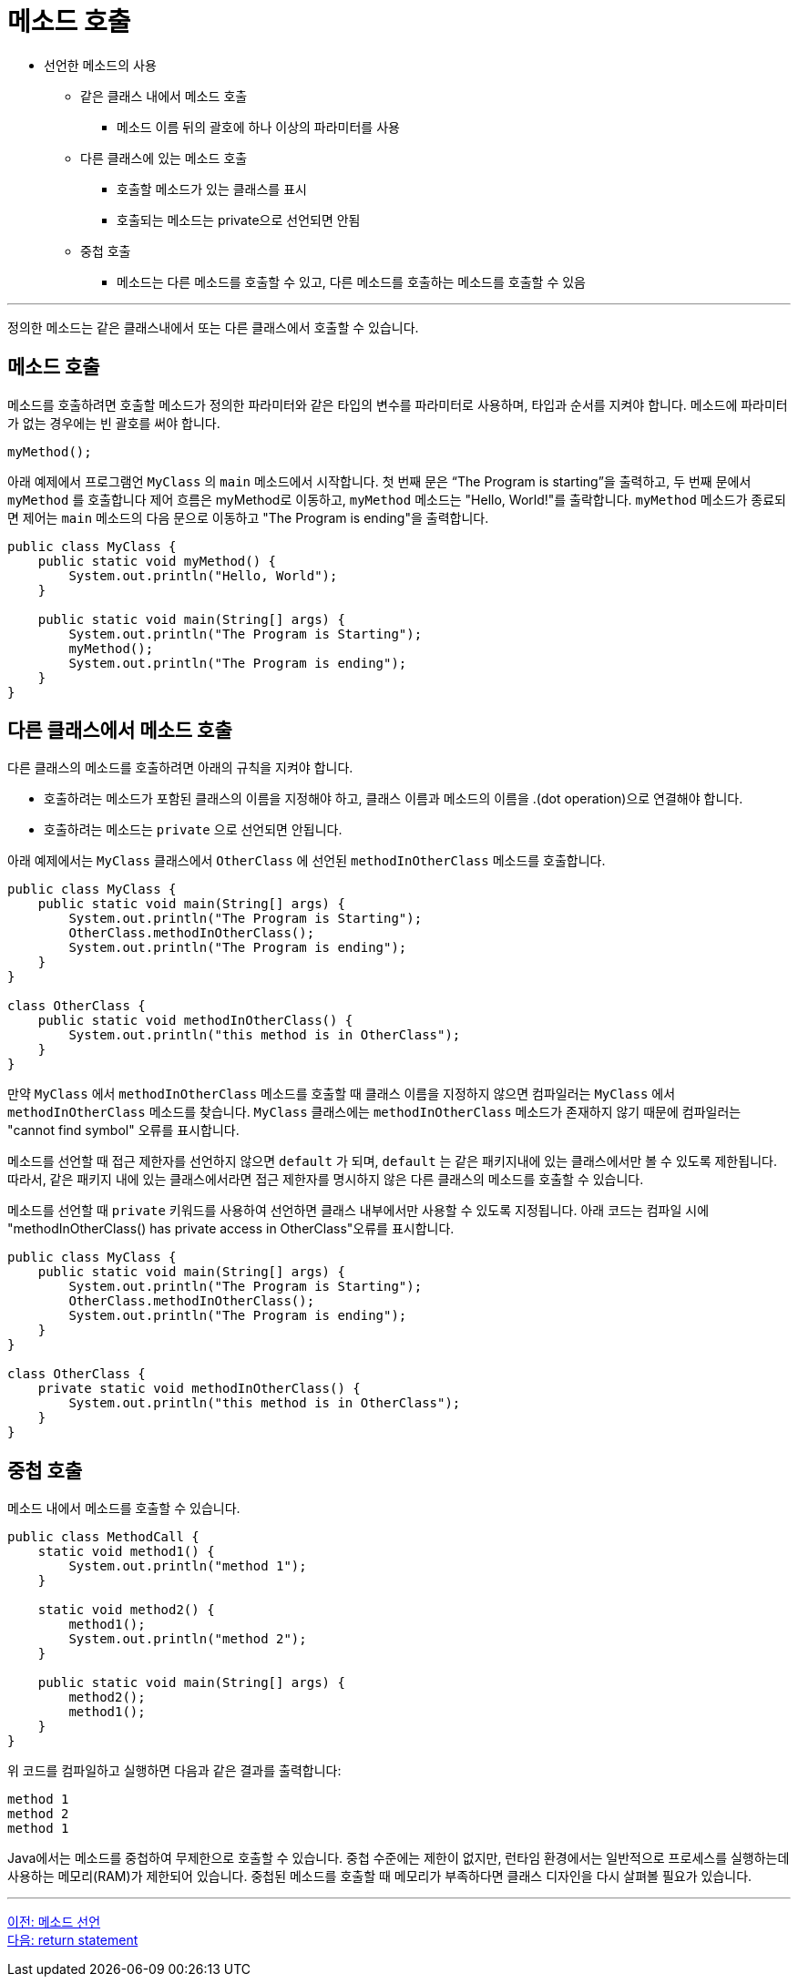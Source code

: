 = 메소드 호출

* 선언한 메소드의 사용
** 같은 클래스 내에서 메소드 호출
*** 메소드 이름 뒤의 괄호에 하나 이상의 파라미터를 사용
** 다른 클래스에 있는 메소드 호출
*** 호출할 메소드가 있는 클래스를 표시
*** 호출되는 메소드는 private으로 선언되면 안됨
** 중첩 호출
*** 메소드는 다른 메소드를 호출할 수 있고, 다른 메소드를 호출하는 메소드를 호출할 수 있음

---

정의한 메소드는 같은 클래스내에서 또는 다른 클래스에서 호출할 수 있습니다.

== 메소드 호출

메소드를 호출하려면 호출할 메소드가 정의한 파라미터와 같은 타입의 변수를 파라미터로 사용하며, 타입과 순서를 지켜야 합니다. 메소드에 파라미터가 없는 경우에는 빈 괄호를 써야 합니다.

[source, java]
----
myMethod();
----

아래 예제에서 프로그램언 `MyClass` 의 `main` 메소드에서 시작합니다. 첫 번째 문은 “The Program is starting”을 출력하고, 두 번째 문에서 `myMethod` 를 호출합니다 제어 흐름은 myMethod로 이동하고, `myMethod` 메소드는 "Hello, World!"를 출락합니다. `myMethod` 메소드가 종료되면 제어는 `main` 메소드의 다음 문으로 이동하고 "The Program is ending"을 출력합니다.

[source, java]
----
public class MyClass {
    public static void myMethod() {
        System.out.println("Hello, World");
    }

    public static void main(String[] args) {
        System.out.println("The Program is Starting");
        myMethod();
        System.out.println("The Program is ending");
    }
}
----

== 다른 클래스에서 메소드 호출

다른 클래스의 메소드를 호출하려면 아래의 규칙을 지켜야 합니다.

* 호출하려는 메소드가 포함된 클래스의 이름을 지정해야 하고, 클래스 이름과 메소드의 이름을 .(dot operation)으로 연결해야 합니다.
* 호출하려는 메소드는 `private` 으로 선언되면 안됩니다.

아래 예제에서는 `MyClass` 클래스에서 `OtherClass` 에 선언된 `methodInOtherClass` 메소드를 호출합니다.

[source, java]
----
public class MyClass {
    public static void main(String[] args) {
        System.out.println("The Program is Starting");
        OtherClass.methodInOtherClass();
        System.out.println("The Program is ending");
    }
}

class OtherClass {
    public static void methodInOtherClass() {
        System.out.println("this method is in OtherClass");
    }
}
----

만약 `MyClass` 에서 `methodInOtherClass` 메소드를 호출할 때 클래스 이름을 지정하지 않으면 컴파일러는 `MyClass` 에서 `methodInOtherClass` 메소드를 찾습니다. `MyClass` 클래스에는 `methodInOtherClass` 메소드가 존재하지 않기 때문에 컴파일러는 "cannot find symbol" 오류를 표시합니다.

메소드를 선언할 때 접근 제한자를 선언하지 않으면 `default` 가 되며, `default` 는 같은 패키지내에 있는 클래스에서만 볼 수 있도록 제한됩니다. 따라서, 같은 패키지 내에 있는 클래스에서라면 접근 제한자를 명시하지 않은 다른 클래스의 메소드를 호출할 수 있습니다.

메소드를 선언할 때 `private` 키워드를 사용하여 선언하면 클래스 내부에서만 사용할 수 있도록 지정됩니다. 아래 코드는 컴파일 시에 "methodInOtherClass() has private access in OtherClass"오류를 표시합니다.

[source, java]
----
public class MyClass {
    public static void main(String[] args) {
        System.out.println("The Program is Starting");
        OtherClass.methodInOtherClass();
        System.out.println("The Program is ending");
    }
}

class OtherClass {
    private static void methodInOtherClass() {
        System.out.println("this method is in OtherClass");
    }
}
----

== 중첩 호출

메소드 내에서 메소드를 호출할 수 있습니다. 

[source, java]
----
public class MethodCall {
    static void method1() {
        System.out.println("method 1");
    }

    static void method2() {
        method1();
        System.out.println("method 2");
    }

    public static void main(String[] args) {
        method2();
        method1();
    }
}
----

위 코드를 컴파일하고 실행하면 다음과 같은 결과를 출력합니다:

----
method 1
method 2
method 1
----

Java에서는 메소드를 중첩하여 무제한으로 호출할 수 있습니다. 중첩 수준에는 제한이 없지만, 런타임 환경에서는 일반적으로 프로세스를 실행하는데 사용하는 메모리(RAM)가 제한되어 있습니다. 중첩된 메소드를 호출할 때 메모리가 부족하다면 클래스 디자인을 다시 살펴볼 필요가 있습니다.

---

link:./03_method_declareation.adoc[이전: 메소드 선언] +
link:./05_return_statement.adoc[다음: return statement]